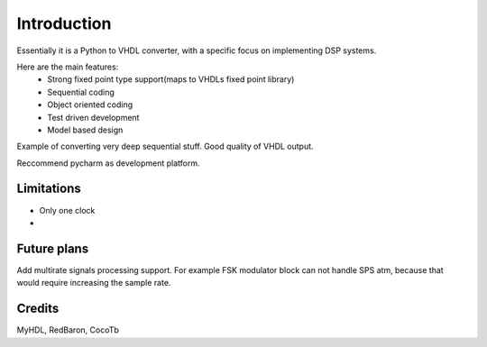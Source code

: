 ============
Introduction
============

Essentially it is a Python to VHDL converter, with a specific focus on implementing DSP systems.

Here are the main features:
    - Strong fixed point type support(maps to VHDLs fixed point library)
    - Sequential coding
    - Object oriented coding
    - Test driven development
    - Model based design


Example of converting very deep sequential stuff. Good quality of VHDL output.

Reccommend pycharm as development platform.


Limitations
-----------

- Only one clock
-

Future plans
------------
Add multirate signals processing support. For example FSK modulator block can not
handle SPS atm, because that would require increasing the sample rate.


Credits
-------

MyHDL, RedBaron, CocoTb

